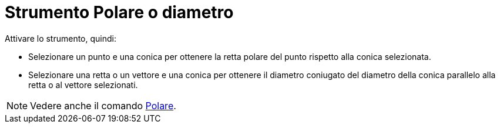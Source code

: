 = Strumento Polare o diametro
:page-en: tools/Polar_or_Diameter_Line
ifdef::env-github[:imagesdir: /it/modules/ROOT/assets/images]

Attivare lo strumento, quindi:

* Selezionare un punto e una conica per ottenere la retta polare del punto rispetto alla conica selezionata.
* Selezionare una retta o un vettore e una conica per ottenere il diametro coniugato del diametro della conica parallelo alla retta o al vettore selezionati.

[NOTE]
====

Vedere anche il comando xref:/commands/Polare.adoc[Polare].

====
